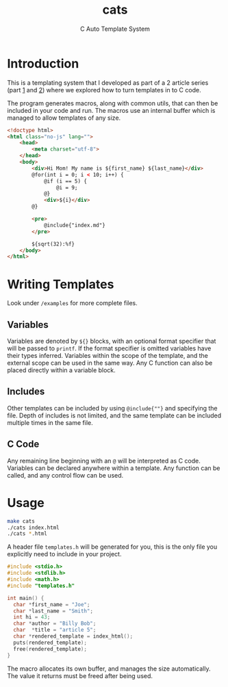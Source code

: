 #+title: cats
#+subtitle: C Auto Template System

* Introduction
This is a templating system that I developed as part of a 2 article series (part [[https://jacksonmowry.github.io/text_templating.html][1]] and [[https://jacksonmowry.github.io/template_macros.html][2]]) where we explored how to turn templates in to C code.

The program generates macros, along with common utils, that can then be included in your code and run. The macros use an internal buffer which is managed to allow templates of any size.

#+begin_src html
<!doctype html>
<html class="no-js" lang="">
    <head>
        <meta charset="utf-8">
    </head>
    <body>
        <div>Hi Mom! My name is ${first_name} ${last_name}</div>
        @for(int i = 0; i < 10; i++) {
            @if (i == 5) {
                @i = 9;
            @}
            <div>${i}</div>
        @}

        <pre>
            @include{"index.md"}
        </pre>

        ${sqrt(32):%f}
    </body>
</html>
#+end_src

* Writing Templates
Look under ~/examples~ for more complete files.

** Variables
Variables are denoted by ~${}~ blocks, with an optional format specifier that will be passed to ~printf~. If the format specifier is omitted variables have their types inferred. Variables within the scope of the template, and the external scope can be used in the same way. Any C function can also be placed directly within a variable block.
** Includes
Other templates can be included by using ~@include{""}~ and specifying the file. Depth of includes is not limited, and the same template can be included multiple times in the same file.
** C Code
Any remaining line beginning with an ~@~ will be interpreted as C code. Variables can be declared anywhere within a template. Any function can be called, and any control flow can be used.

* Usage
#+begin_src sh
make cats
./cats index.html
./cats *.html
#+end_src

A header file ~templates.h~ will be generated for you, this is the only file you explicitly need to include in your project.

#+begin_src C
#include <stdio.h>
#include <stdlib.h>
#include <math.h>
#include "templates.h"

int main() {
  char *first_name = "Joe";
  char *last_name = "Smith";
  int hi = 43;
  char *author = "Billy Bob";
  char  *title = "article 5";
  char *rendered_template = index_html();
  puts(rendered_template);
  free(rendered_template);
}
#+end_src

#+RESULTS:

The macro allocates its own buffer, and manages the size automatically. The value it returns must be freed after being used.

#+RESULTS:
